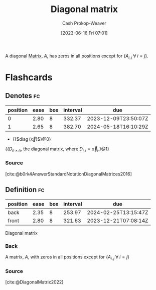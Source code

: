 :PROPERTIES:
:ID:       6f9becc1-280b-4129-bed2-50d905cd3e27
:LAST_MODIFIED: [2023-06-16 Fri 07:02]
:END:
#+title: Diagonal matrix
#+hugo_custom_front_matter: :slug "6f9becc1-280b-4129-bed2-50d905cd3e27"
#+author: Cash Prokop-Weaver
#+date: [2023-06-16 Fri 07:01]
#+filetags: :concept:

A diagonal [[id:7a43b0c7-b933-4e37-81b8-e5ecf9a83956][Matrix]], $A$, has zeros in all positions except for $\{A_{i,j} \; \forall \; i = j\}$.

* Flashcards
** Denotes :fc:
:PROPERTIES:
:ID:       6d918ce4-d7c4-45b5-b2f2-0a9343ca4447
:ANKI_NOTE_ID: 1640628567627
:FC_CREATED: 2021-12-27T18:09:27Z
:FC_TYPE:  cloze
:FC_CLOZE_MAX: 2
:FC_CLOZE_TYPE: deletion
:END:
:REVIEW_DATA:
| position | ease | box | interval | due                  |
|----------+------+-----+----------+----------------------|
|        0 | 2.80 |   8 |   332.37 | 2023-12-09T23:50:07Z |
|        1 | 2.65 |   8 |   382.70 | 2024-05-18T16:10:29Z |
:END:

- {{$\operatorname{diag}(\vec{x})$}@0}

{{$D_{n \times n}$, the diagonal matrix, where $D_{i, i} = \vec{x}_i$.}@1}

*** Source
[cite:@b0rk4AnswerStandardNotationDiagonalMatrices2016]
** Definition :fc:
:PROPERTIES:
:ID:       c9b96366-6e5c-4229-b0d7-53c5ebedbda0
:ANKI_NOTE_ID: 1640627861796
:FC_CREATED: 2021-12-27T17:57:41Z
:FC_TYPE:  double
:END:
:REVIEW_DATA:
| position | ease | box | interval | due                  |
|----------+------+-----+----------+----------------------|
| back     | 2.35 |   8 |   253.97 | 2024-02-25T13:15:47Z |
| front    | 2.80 |   8 |   321.63 | 2023-12-21T07:08:14Z |
:END:

Diagonal matrix

*** Back
A matrix, $A$, with zeros in all positions except for $\{A_{i,j} \; \forall \; i = j\}$

*** Source
[cite:@DiagonalMatrix2022]
#+print_bibliography: